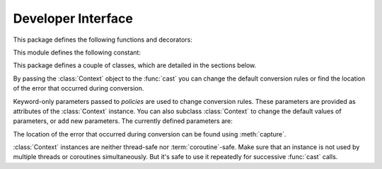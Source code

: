 Developer Interface
===================

.. py:currentmodule:: typeable

This package defines the following functions and decorators:

.. function:: cast(typ: typing.Type[_T], val: object, *, ctx: Context = None) -> _T

   Cast a value to a type.

   This returns the value converted to the designated type. *typ* can be 
   anything that can be used in type :term:`annotation`. 

   The conversion rules try to mimic the standard Python rules as much as 
   possible. But you can use *ctx* to change the rules.

   If the conversion rules do not allow conversion, various standard 
   exceptions such as :exc:`TypeError` and :exc:`ValueError` can be thrown. 
   If you wish, you can use *ctx* to locate the error position on *val*.

.. decorator:: cast.register

.. function:: declare(name: str)

.. function:: field(*, key=None, default=MISSING, default_factory=None, nullable=None, required=False)

.. function:: fields(class_or_instance)   
   
This module defines the following constant:

.. data:: MISSING

This package defines a couple of classes, which are detailed in the sections
below.

.. class:: Context(**policies)

   By passing the :class:`Context` object to the :func:`cast` you can change 
   the default conversion rules or find the location of the error that 
   occurred during conversion.

   Keyword-only parameters passed to *policies* are used to change conversion 
   rules. These parameters are provided as attributes of the :class:`Context` 
   instance. You can also subclass :class:`Context` to change the default 
   values of parameters, or add new parameters. The currently defined 
   parameters are:

   .. attribute:: accept_nan: bool = True

   .. attribute:: bool_is_int: bool = True

   .. attribute:: bool_strings: dict[str, bool] = {'0': False, '1': True, 'f': False, 'false': False, 'n': False, 'no': False, 'off': False, 'on': True, 't': True, 'true': True, 'y': True, 'yes': True,}

   .. attribute:: bytes_encoding: str = 'utf-8'

   .. attribute:: date_format: str = 'iso'

   .. attribute:: datetime_format: str = 'iso'

   .. attribute:: encoding_errors: str = 'strict'

   .. attribute:: lossy_conversion: bool = True

   .. attribute:: naive_timestamp: bool = False

   .. attribute:: strict_str: bool = True

   .. attribute:: time_format: str = 'iso'

   .. attribute:: union_prefers_same_type: bool = True

   .. attribute:: union_prefers_base_type: bool = True

   .. attribute:: union_prefers_super_type: bool = True
    
   .. attribute:: union_prefers_nearest_type: bool = True
    
   The location of the error that occurred during conversion can be found 
   using :meth:`capture`.

   :class:`Context` instances are neither thread-safe nor :term:`coroutine`-safe. 
   Make sure that an instance is not used by multiple threads or coroutines 
   simultaneously. But it's safe to use it repeatedly for successive 
   :func:`cast` calls.

   .. method:: capture()

      Tracks the location of errors that occur during conversion. Since it is 
      a :term:`context manager`, it must be used with the :keyword:`with` 
      statement. The error object is passed to the :keyword:`as` target of the 
      :keyword:`with` statement. This error object provides the ``location`` 
      attribute which is a :class:`tuple` when an error occurs, and is 
      :const:`None` if no error occurs. ``location`` is a tuple of keys or 
      indices needed to reach the error position. For example:

          >>> from typing import Dict, List
          >>> from typeable import *
          >>> ctx = Context()
          >>> with ctx.capture() as error:
          ...     data = cast(Dict[str,List[int]], {"a":[], "b":[0,"1",None,3]}, ctx=ctx)
          Traceback (most recent call last):
              ...
          TypeError: int() argument must be a string, a bytes-like object or a number, not 'NoneType'
          >>> error.location
          ('b', 2)

    .. method:: traverse(key)

.. class:: Object(value = MISSING, *, ctx: Context = None)

